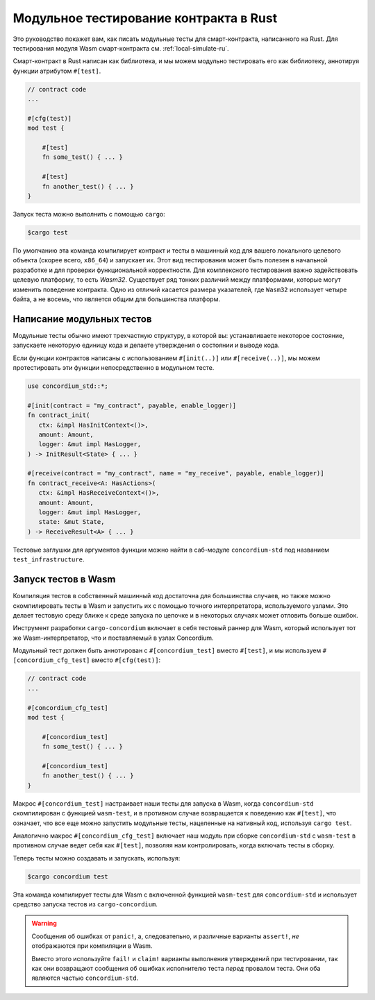 .. _unit-test-contract-ru:

=======================================
Модульное тестирование контракта в Rust
=======================================

Это руководство покажет вам, как писать модульные тесты для смарт-контракта,
написанного на Rust.
Для тестирования модуля Wasm смарт-контракта см. :ref:`local-simulate-ru`.

Смарт-контракт в Rust написан как библиотека, и мы можем модульно тестировать
его как библиотеку, аннотируя функции атрибутом ``#[test]``.

.. code-block:: rust

    // contract code
    ...

    #[cfg(test)]
    mod test {

        #[test]
        fn some_test() { ... }

        #[test]
        fn another_test() { ... }
    }

Запуск теста можно выполнить с помощью ``cargo``:

.. code-block:: console

   $cargo test

По умолчанию эта команда компилирует контракт и тесты в машинный код для
вашего локального целевого объекта (скорее всего, ``x86_64``) и запускает их.
Этот вид тестирования может быть полезен в начальной разработке и для проверки
функциональной корректности.
Для комплексного тестирования важно задействовать целевую платформу, то есть
`Wasm32`.
Существует ряд тонких различий между платформами, которые могут изменить
поведение контракта.
Одно из отличий касается размера указателей, где ``Wasm32`` использует четыре байта,
а не восемь, что является общим для большинства платформ.

Написание модульных тестов
==========================

Модульные тесты обычно имеют трехчастную структуру, в которой вы: устанавливаете
некоторое состояние, запускаете некоторую единицу кода и делаете утверждения
о состоянии и выводе кода.

Если функции контрактов написаны с использованием ``#[init(..)]`` или
``#[receive(..)]``, мы можем протестировать эти функции непосредственно в модульном тесте.

.. code-block:: rust

   use concordium_std::*;

   #[init(contract = "my_contract", payable, enable_logger)]
   fn contract_init(
      ctx: &impl HasInitContext<()>,
      amount: Amount,
      logger: &mut impl HasLogger,
   ) -> InitResult<State> { ... }

   #[receive(contract = "my_contract", name = "my_receive", payable, enable_logger)]
   fn contract_receive<A: HasActions>(
      ctx: &impl HasReceiveContext<()>,
      amount: Amount,
      logger: &mut impl HasLogger,
      state: &mut State,
   ) -> ReceiveResult<A> { ... }

Тестовые заглушки для аргументов функции можно найти в саб-модуле
``concordium-std`` под названием ``test_infrastructure``.

.. seealso::

   For more information and examples see the crate documentation of
   concordium-std.

.. todo::

   Show more of how to write the unit test

Запуск тестов в Wasm
=====================

Компиляция тестов в собственный машинный код достаточна для большинства случаев,
но также можно скомпилировать тесты в Wasm и запустить их с помощью
точного интерпретатора, используемого узлами.
Это делает тестовую среду ближе к среде запуска по цепочке и в некоторых случаях
может отловить больше ошибок.

Инструмент разработки ``cargo-concordium`` включает в себя тестовый раннер для Wasm,
который использует тот же Wasm-интерпретатор, что и поставляемый в узлах Concordium.

.. seealso::

   For a guide of how to install ``cargo-concordium``, see :ref:`setup-tools-ru`.

Модульный тест должен быть аннотирован с ``#[concordium_test]`` вместо
``#[test]``, и мы используем ``#[concordium_cfg_test]`` вместо ``#[cfg(test)]``:

.. code-block:: rust

   // contract code
   ...

   #[concordium_cfg_test]
   mod test {

       #[concordium_test]
       fn some_test() { ... }

       #[concordium_test]
       fn another_test() { ... }
   }

Макрос ``#[concordium_test]`` настраивает наши тесты для запуска в Wasm, когда
``concordium-std`` скомпилирован с функцией ``wasm-test``, и в противном случае
возвращается к поведению как ``#[test]``, что означает, что все еще можно запустить
модульные тесты, нацеленные на нативный код, используя ``cargo test``.

Аналогично макрос ``#[concordium_cfg_test]`` включает наш модуль при сборке
``concordium-std`` с ``wasm-test`` в противном случае ведет себя как ``#[test]``,
позволяя нам контролировать, когда включать тесты в сборку.

Теперь тесты можно создавать и запускать, используя:

.. code-block:: console

   $cargo concordium test

Эта команда компилирует тесты для Wasm с включенной функцией ``wasm-test``
для ``concordium-std`` и использует средство запуска тестов из ``cargo-concordium``.

.. warning::

   Сообщения об ошибках от ``panic!``, а, следовательно, и различные варианты
   ``assert!``, *не* отображаются при компиляции в Wasm.

   Вместо этого используйте ``fail!`` и ``claim!`` варианты выполнения утверждений
   при тестировании, так как они возвращают сообщения об ошибках исполнителю теста *перед*
   провалом теста.
   Они оба являются частью ``concordium-std``.

.. todo::

   Use link concordium-std: docs.rs/concordium-std when crate is published.
